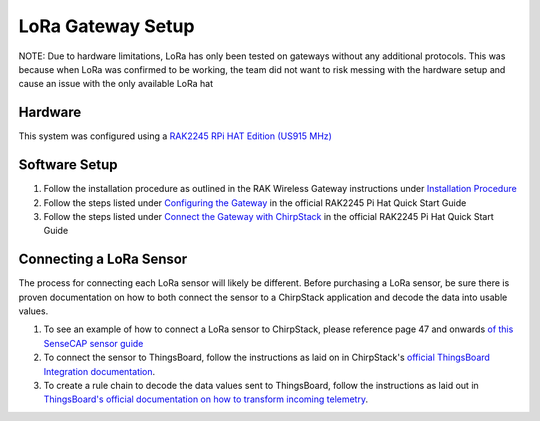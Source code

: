 LoRa Gateway Setup
====================

NOTE: Due to hardware limitations, LoRa has only been tested on gateways without any additional protocols. This was
because when LoRa was confirmed to be working, the team did not want to risk messing with the hardware setup and cause
an issue with the only available LoRa hat

Hardware
--------
This system was configured using a `RAK2245 RPi HAT Edition (US915 MHz) <https://store.rakwireless.com/products/rak2245-pi-hat?variant=39945102000326>`_

Software Setup
--------------
#. Follow the installation procedure as outlined in the RAK Wireless Gateway instructions under `Installation Procedure <https://github.com/RAKWireless/rak_common_for_gateway#installation-procedure>`_

#. Follow the steps listed under `Configuring the Gateway <https://docs.rakwireless.com/Product-Categories/WisLink/RAK2245-Pi-HAT/Quickstart/#configuring-the-gateway>`_ in the official RAK2245 Pi Hat Quick Start Guide

#. Follow the steps listed under `Connect the Gateway with ChirpStack <https://docs.rakwireless.com/Product-Categories/WisLink/RAK2245-Pi-HAT/Quickstart/#connect-the-gateway-with-chirpstack>`_ in the official RAK2245 Pi Hat Quick Start Guide

Connecting a LoRa Sensor
------------------------
The process for connecting each LoRa sensor will likely be different. Before purchasing a LoRa sensor, be sure there is
proven documentation on how to both connect the sensor to a ChirpStack application and decode the data into usable
values.

#. To see an example of how to connect a LoRa sensor to ChirpStack, please reference page 47 and onwards `of this SenseCAP sensor guide <../_static/Guide-for-SenseCAP-Adaption-to-3rd-Party-Gateways-Servers-V1.2.pdf>`_

#. To connect the sensor to ThingsBoard, follow the instructions as laid on in ChirpStack's `official ThingsBoard Integration documentation <https://www.chirpstack.io/project/guides/thingsboard/#integrate-chirpstack-application-server-with-thingsboard>`_.

#. To create a rule chain to decode the data values sent to ThingsBoard, follow the instructions as laid out in `ThingsBoard's official documentation on how to transform incoming telemetry <https://thingsboard.io/docs/user-guide/rule-engine-2-0/tutorials/transform-incoming-telemetry/>`_.